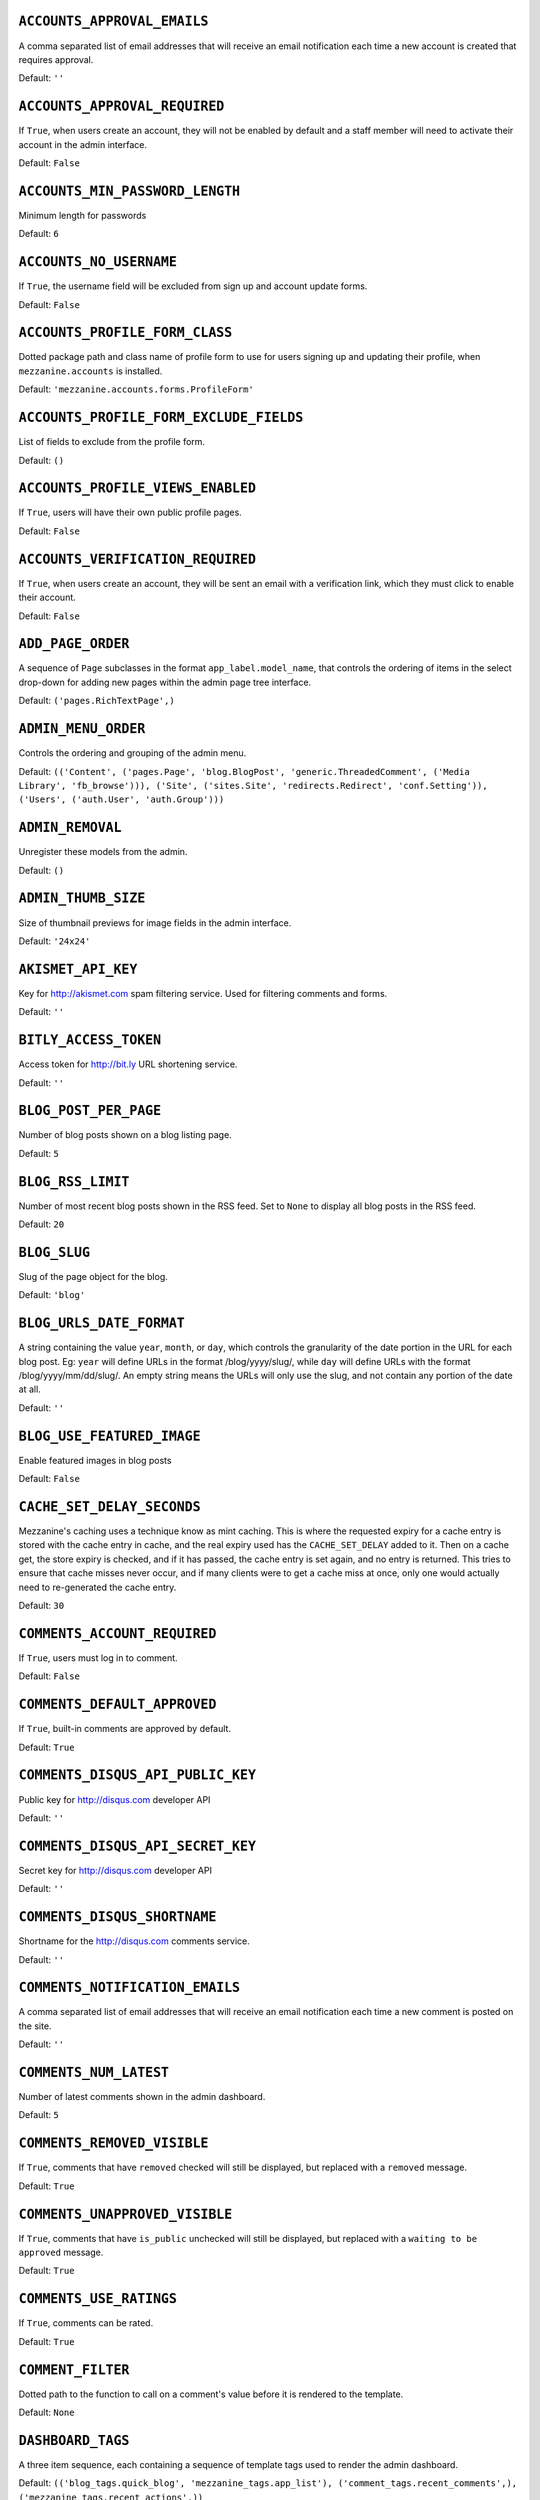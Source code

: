 .. THIS DOCUMENT IS AUTO GENERATED VIA conf.py

``ACCOUNTS_APPROVAL_EMAILS``
----------------------------

A comma separated list of email addresses that will receive an email notification each time a new account is created that requires approval.

Default: ``''``

``ACCOUNTS_APPROVAL_REQUIRED``
------------------------------

If ``True``, when users create an account, they will not be enabled by default and a staff member will need to activate their account in the admin interface.

Default: ``False``

``ACCOUNTS_MIN_PASSWORD_LENGTH``
--------------------------------

Minimum length for passwords

Default: ``6``

``ACCOUNTS_NO_USERNAME``
------------------------

If ``True``, the username field will be excluded from sign up and account update forms.

Default: ``False``

``ACCOUNTS_PROFILE_FORM_CLASS``
-------------------------------

Dotted package path and class name of profile form to use for users signing up and updating their profile, when ``mezzanine.accounts`` is installed.

Default: ``'mezzanine.accounts.forms.ProfileForm'``

``ACCOUNTS_PROFILE_FORM_EXCLUDE_FIELDS``
----------------------------------------

List of fields to exclude from the profile form.

Default: ``()``

``ACCOUNTS_PROFILE_VIEWS_ENABLED``
----------------------------------

If ``True``, users will have their own public profile pages.

Default: ``False``

``ACCOUNTS_VERIFICATION_REQUIRED``
----------------------------------

If ``True``, when users create an account, they will be sent an email with a verification link, which they must click to enable their account.

Default: ``False``

``ADD_PAGE_ORDER``
------------------

A sequence of ``Page`` subclasses in the format ``app_label.model_name``, that controls the ordering of items in the select drop-down for adding new pages within the admin page tree interface.

Default: ``('pages.RichTextPage',)``

``ADMIN_MENU_ORDER``
--------------------

Controls the ordering and grouping of the admin menu.

Default: ``(('Content', ('pages.Page', 'blog.BlogPost', 'generic.ThreadedComment', ('Media Library', 'fb_browse'))), ('Site', ('sites.Site', 'redirects.Redirect', 'conf.Setting')), ('Users', ('auth.User', 'auth.Group')))``

``ADMIN_REMOVAL``
-----------------

Unregister these models from the admin.

Default: ``()``

``ADMIN_THUMB_SIZE``
--------------------

Size of thumbnail previews for image fields in the admin interface.

Default: ``'24x24'``

``AKISMET_API_KEY``
-------------------

Key for `http://akismet.com <http://akismet.com>`_ spam filtering service. Used for filtering comments and forms.

Default: ``''``

``BITLY_ACCESS_TOKEN``
----------------------

Access token for `http://bit.ly <http://bit.ly>`_ URL shortening service.

Default: ``''``

``BLOG_POST_PER_PAGE``
----------------------

Number of blog posts shown on a blog listing page.

Default: ``5``

``BLOG_RSS_LIMIT``
------------------

Number of most recent blog posts shown in the RSS feed. Set to ``None`` to display all blog posts in the RSS feed.

Default: ``20``

``BLOG_SLUG``
-------------

Slug of the page object for the blog.

Default: ``'blog'``

``BLOG_URLS_DATE_FORMAT``
-------------------------

A string containing the value ``year``, ``month``, or ``day``, which controls the granularity of the date portion in the URL for each blog post. Eg: ``year`` will define URLs in the format /blog/yyyy/slug/, while ``day`` will define URLs with the format /blog/yyyy/mm/dd/slug/. An empty string means the URLs will only use the slug, and not contain any portion of the date at all.

Default: ``''``

``BLOG_USE_FEATURED_IMAGE``
---------------------------

Enable featured images in blog posts

Default: ``False``

``CACHE_SET_DELAY_SECONDS``
---------------------------

Mezzanine's caching uses a technique know as mint caching. This is where the requested expiry for a cache entry is stored with the cache entry in cache, and the real expiry used has the ``CACHE_SET_DELAY`` added to it. Then on a cache get, the store expiry is checked, and if it has passed, the cache entry is set again, and no entry is returned. This tries to ensure that cache misses never occur, and if many clients were to get a cache miss at once, only one would actually need to re-generated the cache entry.

Default: ``30``

``COMMENTS_ACCOUNT_REQUIRED``
-----------------------------

If ``True``, users must log in to comment.

Default: ``False``

``COMMENTS_DEFAULT_APPROVED``
-----------------------------

If ``True``, built-in comments are approved by default.

Default: ``True``

``COMMENTS_DISQUS_API_PUBLIC_KEY``
----------------------------------

Public key for `http://disqus.com <http://disqus.com>`_ developer API

Default: ``''``

``COMMENTS_DISQUS_API_SECRET_KEY``
----------------------------------

Secret key for `http://disqus.com <http://disqus.com>`_ developer API

Default: ``''``

``COMMENTS_DISQUS_SHORTNAME``
-----------------------------

Shortname for the `http://disqus.com <http://disqus.com>`_ comments service.

Default: ``''``

``COMMENTS_NOTIFICATION_EMAILS``
--------------------------------

A comma separated list of email addresses that will receive an email notification each time a new comment is posted on the site.

Default: ``''``

``COMMENTS_NUM_LATEST``
-----------------------

Number of latest comments shown in the admin dashboard.

Default: ``5``

``COMMENTS_REMOVED_VISIBLE``
----------------------------

If ``True``, comments that have ``removed`` checked will still be displayed, but replaced with a ``removed`` message.

Default: ``True``

``COMMENTS_UNAPPROVED_VISIBLE``
-------------------------------

If ``True``, comments that have ``is_public`` unchecked will still be displayed, but replaced with a ``waiting to be approved`` message.

Default: ``True``

``COMMENTS_USE_RATINGS``
------------------------

If ``True``, comments can be rated.

Default: ``True``

``COMMENT_FILTER``
------------------

Dotted path to the function to call on a comment's value before it is rendered to the template.

Default: ``None``

``DASHBOARD_TAGS``
------------------

A three item sequence, each containing a sequence of template tags used to render the admin dashboard.

Default: ``(('blog_tags.quick_blog', 'mezzanine_tags.app_list'), ('comment_tags.recent_comments',), ('mezzanine_tags.recent_actions',))``

``DEVICE_DEFAULT``
------------------

Device specific template sub-directory to use as the default device.

Default: ``''``

``DEVICE_USER_AGENTS``
----------------------

Mapping of device specific template sub-directory names to the sequence of strings that may be found in their user agents.

Default: ``(('mobile', ('2.0 MMP', '240x320', '400X240', 'AvantGo', 'BlackBerry', 'Blazer', 'Cellphone', 'Danger', 'DoCoMo', 'Elaine/3.0', 'EudoraWeb', 'Googlebot-Mobile', 'hiptop', 'IEMobile', 'KYOCERA/WX310K', 'LG/U990', 'MIDP-2.', 'MMEF20', 'MOT-V', 'NetFront', 'Newt', 'Nintendo Wii', 'Nitro', 'Nokia', 'Opera Mini', 'Palm', 'PlayStation Portable', 'portalmmm', 'Proxinet', 'ProxiNet', 'SHARP-TQ-GX10', 'SHG-i900', 'Small', 'SonyEricsson', 'Symbian OS', 'SymbianOS', 'TS21i-10', 'UP.Browser', 'UP.Link', 'webOS', 'Windows CE', 'WinWAP', 'YahooSeeker/M1A1-R2D2', 'iPhone', 'iPod', 'Android', 'BlackBerry9530', 'LG-TU915 Obigo', 'LGE VX', 'webOS', 'Nokia5800')),)``

``EMAIL_FAIL_SILENTLY``
-----------------------

If ``True``, failures to send email will happen silently, otherwise an exception is raised. Defaults to ``settings.DEBUG``.

Default: ``True``

``EXTRA_MODEL_FIELDS``
----------------------

A sequence of fields that will be injected into Mezzanine's (or any library's) models. Each item in the sequence is a four item sequence. The first two items are the dotted path to the model and its field name to be added, and the dotted path to the field class to use for the field. The third and fourth items are a sequence of positional args and a dictionary of keyword args, to use when creating the field instance. When specifying the field class, the path ``django.models.db.`` can be omitted for regular Django model fields.

Default: ``()``

``FORMS_CSV_DELIMITER``
-----------------------

Char to use as a field delimiter when exporting form responses as CSV.

Default: ``','``

``FORMS_EXTRA_FIELDS``
----------------------

Extra field types for the forms app. Should contain a sequence of three-item sequences, each containing the ID, dotted import path for the field class, and field name, for each custom field type. The ID is simply a numeric constant for the field, but cannot be a value already used, so choose a high number such as 100 or greater to avoid conflicts.

Default: ``()``

``FORMS_FIELD_MAX_LENGTH``
--------------------------

Max length allowed for field values in the forms app.

Default: ``2000``

``FORMS_LABEL_MAX_LENGTH``
--------------------------

Max length allowed for field labels in the forms app.

Default: ``200``

``FORMS_UPLOAD_ROOT``
---------------------

Absolute path for storing file uploads for the forms app.

Default: ``''``

``FORMS_USE_HTML5``
-------------------

If ``True``, website forms will use HTML5 features.

Default: ``False``

``GOOGLE_ANALYTICS_ID``
-----------------------

Google Analytics ID (`http://www.google.com/analytics/ <http://www.google.com/analytics/>`_)

Default: ``''``

``HOST_THEMES``
---------------

A sequence mapping host names to themes, allowing different templates to be served per HTTP host. Each item in the sequence is a two item sequence, containing a host such as ``othersite.example.com``, and the name of an importable Python package for the theme. If the host is matched for a request, the templates directory inside the theme package will be first searched when loading templates.

Default: ``()``

``INLINE_EDITING_ENABLED``
--------------------------

If ``True``, front-end inline editing will be enabled.

Default: ``True``

``JQUERY_FILENAME``
-------------------

Name of the jQuery file found in mezzanine/core/static/mezzanine/js/

Default: ``'jquery-1.7.1.min.js'``

``JQUERY_UI_FILENAME``
----------------------

Name of the jQuery UI file found in mezzanine/core/static/mezzanine/js/

Default: ``'jquery-ui-1.9.1.custom.min.js'``

``MAX_PAGING_LINKS``
--------------------

Max number of paging links to display when paginating.

Default: ``10``

``MEDIA_LIBRARY_PER_SITE``
--------------------------

If ``True``, each site will use its own directory within the filebrowser media library.

Default: ``False``

``OWNABLE_MODELS_ALL_EDITABLE``
-------------------------------

Models that subclass ``Ownable`` and use the ``OwnableAdmin`` have their admin change-list records filtered down to records owned by the current user. This setting contains a sequence of models in the format ``app_label.object_name``, that when subclassing ``Ownable``, will still show all records in the admin change-list interface, regardless of the current user.

Default: ``()``

``PAGES_PUBLISHED_INCLUDE_LOGIN_REQUIRED``
------------------------------------------

If ``True``, pages with ``login_required`` checked will still be listed in menus and search results, for unauthenticated users. Regardless of this setting, when an unauthenticated user accesses a page with ``login_required`` checked, they'll be redirected to the login page.

Default: ``False``

``PAGE_MENU_TEMPLATES``
-----------------------

A sequence of templates used by the ``page_menu`` template tag. Each item in the sequence is a three item sequence, containing a unique ID for the template, a label for the template, and the template path. These templates are then available for selection when editing which menus a page should appear in. Note that if a menu template is used that doesn't appear in this setting, all pages will appear in it.

Default: ``((1, 'Top navigation bar', 'pages/menus/dropdown.html'), (2, 'Left-hand tree', 'pages/menus/tree.html'), (3, 'Footer', 'pages/menus/footer.html'))``

``PAGE_MENU_TEMPLATES_DEFAULT``
-------------------------------

A sequence of IDs from the ``PAGE_MENU_TEMPLATES`` setting that defines the default menu templates selected when creating new pages. By default all menu templates are selected. Set this setting to an empty sequence to have no templates selected by default.

Default: ``None``

``RATINGS_ACCOUNT_REQUIRED``
----------------------------

If ``True``, users must log in to rate content such as blog posts and comments.

Default: ``False``

``RATINGS_RANGE``
-----------------

A sequence of integers that are valid ratings.

Default: ``[1, 2, 3, 4, 5]``

``RICHTEXT_ALLOWED_ATTRIBUTES``
-------------------------------

List of HTML attributes that won't be stripped from ``RichTextField`` instances.

Default: ``('abbr', 'accept', 'accept-charset', 'accesskey', 'action', 'align', 'alt', 'axis', 'border', 'cellpadding', 'cellspacing', 'char', 'charoff', 'charset', 'checked', 'cite', 'class', 'clear', 'cols', 'colspan', 'color', 'compact', 'coords', 'datetime', 'dir', 'disabled', 'enctype', 'for', 'frame', 'headers', 'height', 'href', 'hreflang', 'hspace', 'id', 'ismap', 'label', 'lang', 'longdesc', 'maxlength', 'media', 'method', 'multiple', 'name', 'nohref', 'noshade', 'nowrap', 'prompt', 'readonly', 'rel', 'rev', 'rows', 'rowspan', 'rules', 'scope', 'selected', 'shape', 'size', 'span', 'src', 'start', 'style', 'summary', 'tabindex', 'target', 'title', 'type', 'usemap', 'valign', 'value', 'vspace', 'width', 'xml:lang')``

``RICHTEXT_ALLOWED_STYLES``
---------------------------

List of inline CSS styles that won't be stripped from ``RichTextField`` instances.

Default: ``('margin-top', 'margin-bottom', 'margin-left', 'margin-right', 'float', 'vertical-align', 'border', 'margin')``

``RICHTEXT_ALLOWED_TAGS``
-------------------------

List of HTML tags that won't be stripped from ``RichTextField`` instances.

Default: ``('a', 'abbr', 'acronym', 'address', 'area', 'b', 'bdo', 'big', 'blockquote', 'br', 'button', 'caption', 'center', 'cite', 'code', 'col', 'colgroup', 'dd', 'del', 'dfn', 'dir', 'div', 'dl', 'dt', 'em', 'fieldset', 'font', 'form', 'h1', 'h2', 'h3', 'h4', 'h5', 'h6', 'hr', 'i', 'img', 'input', 'ins', 'kbd', 'label', 'legend', 'li', 'map', 'men', 'ol', 'optgroup', 'option', 'p', 'pre', 'q', 's', 'samp', 'select', 'small', 'span', 'strike', 'strong', 'sub', 'sup', 'table', 'tbody', 'td', 'textarea', 'tfoot', 'th', 'thead', 'tr', 'tt', '', 'ul', 'var', 'wbr')``

``RICHTEXT_FILTERS``
--------------------

List of dotted paths to functions, called in order, on a ``RichTextField`` value before it is rendered to the template.

Default: ``()``

``RICHTEXT_FILTER_LEVEL``
-------------------------

*Do not change this setting unless you know what you're doing.*

When content is saved in a Rich Text (WYSIWYG) field, unsafe HTML tags and attributes are stripped from the content to protect against staff members intentionally adding code that could be used to cause problems, such as changing their account to a super-user with full access to the system.

This setting allows you to change the level of filtering that occurs. Setting it to low will allow certain extra tags to be permitted, such as those required for embedding video. While these tags are not the main candidates for users adding malicious code, they are still considered dangerous and could potentially be mis-used by a particularly technical user, and so are filtered out when the filtering level is set to high.

Setting the filtering level to no filtering, will disable all filtering, and allow any code to be entered by staff members, including script tags.

Choices: High: ``1``, Low (allows video, iframe, Flash, etc): ``2``, No filtering: ``3``


Default: ``1``

``RICHTEXT_WIDGET_CLASS``
-------------------------

Dotted package path and class name of the widget to use for the ``RichTextField``.

Default: ``'mezzanine.core.forms.TinyMceWidget'``

``SEARCH_MODEL_CHOICES``
------------------------

Sequence of models that will be provided by default as choices in the search form. Each model should be in the format ``app_label.model_name``. Only models that subclass ``mezzanine.core.models.Displayable`` should be used.

Default: ``('pages.Page', 'blog.BlogPost')``

``SEARCH_PER_PAGE``
-------------------

Number of results shown in the search results page.

Default: ``10``

``SITE_PREFIX``
---------------

A URL prefix for mounting all of Mezzanine's urlpatterns under. When using this, you'll also need to manually apply it to your project's root ``urls.py`` module. The root ``urls.py`` module provided by Mezzanine's ``mezzanine-project`` command contains an example of this towards its end.

Default: ``''``

``SITE_TAGLINE``
----------------

A tag line that will appear at the top of all pages.

Default: ``'An open source content management platform.'``

``SITE_TITLE``
--------------

Title that will display at the top of the site, and be appended to the content of the HTML title tags on every page.

Default: ``'Mezzanine'``

``SLUGIFY``
-----------

Dotted Python path to the callable for converting strings into URL slugs. Defaults to ``mezzanine.utils.urls.slugify_unicode`` which allows for non-ascii URLs. Change to ``django.template.defaultfilters.slugify`` to use Django's slugify function, or something of your own if required.

Default: ``'mezzanine.utils.urls.slugify_unicode'``

``SPAM_FILTERS``
----------------

Sequence of dotted Python paths to callable functions used for checking posted content (such as forms or comments) is spam. Each function should accept three arguments: the request object, the form object, and the URL that was posted from. Defaults to ``mezzanine.utils.views.is_spam_akismet`` which will use the `http://akismet.com <http://akismet.com>`_ spam filtering service when the ``AKISMET_API_KEY`` setting is configured.

Default: ``('mezzanine.utils.views.is_spam_akismet',)``

``SSL_ENABLED``
---------------

If ``True``, users will be automatically redirected to HTTPS for the URLs specified by the ``SSL_FORCE_URL_PREFIXES`` setting.

Default: ``False``

``SSL_FORCED_PREFIXES_ONLY``
----------------------------

If ``True``, only URLs specified by the ``SSL_FORCE_URL_PREFIXES`` setting will be accessible over SSL, and all other URLs will be redirected back to HTTP if accessed over HTTPS.

Default: ``True``

``SSL_FORCE_HOST``
------------------

Host name that the site should always be accessed via that matches the SSL certificate.

Default: ``''``

``SSL_FORCE_URL_PREFIXES``
--------------------------

Sequence of URL prefixes that will be forced to run over SSL when ``SSL_ENABLED`` is ``True``. i.e. ('/admin', '/example') would force all URLs beginning with /admin or /example to run over SSL.

Default: ``('/admin', '/account')``

``STOP_WORDS``
--------------

List of words which will be stripped from search queries.

Default: ``('a', 'about', 'above', 'above', 'across', 'after', 'afterwards', 'again', 'against', 'all', 'almost', 'alone', 'along', 'already', 'also', 'although', 'always', 'am', 'among', 'amongst', 'amoungst', 'amount', 'an', 'and', 'another', 'any', 'anyhow', 'anyone', 'anything', 'anyway', 'anywhere', 'are', 'around', 'as', 'at', 'back', 'be', 'became', 'because', 'become', 'becomes', 'becoming', 'been', 'before', 'beforehand', 'behind', 'being', 'below', 'beside', 'besides', 'between', 'beyond', 'bill', 'both', 'bottom', 'but', 'by', 'call', 'can', 'cannot', 'cant', 'co', 'con', 'could', 'couldnt', 'cry', 'de', 'describe', 'detail', 'do', 'done', 'down', 'due', 'during', 'each', 'eg', 'eight', 'either', 'eleven', 'else', 'elsewhere', 'empty', 'enough', 'etc', 'even', 'ever', 'every', 'everyone', 'everything', 'everywhere', 'except', 'few', 'fifteen', 'fifty', 'fill', 'find', 'fire', 'first', 'five', 'for', 'former', 'formerly', 'forty', 'found', 'four', 'from', 'front', 'full', 'further', 'get', 'give', 'go', 'had', 'has', 'hasnt', 'have', 'he', 'hence', 'her', 'here', 'hereafter', 'hereby', 'herein', 'hereupon', 'hers', 'herself', 'him', 'himself', 'his', 'how', 'however', 'hundred', 'ie', 'if', 'in', 'inc', 'indeed', 'interest', 'into', 'is', 'it', 'its', 'itself', 'keep', 'last', 'latter', 'latterly', 'least', 'less', 'ltd', 'made', 'many', 'may', 'me', 'meanwhile', 'might', 'mill', 'mine', 'more', 'moreover', 'most', 'mostly', 'move', 'much', 'must', 'my', 'myself', 'name', 'namely', 'neither', 'never', 'nevertheless', 'next', 'nine', 'no', 'nobody', 'none', 'noone', 'nor', 'not', 'nothing', 'now', 'nowhere', 'of', 'off', 'often', 'on', 'once', 'one', 'only', 'onto', 'or', 'other', 'others', 'otherwise', 'our', 'ours', 'ourselves', 'out', 'over', 'own', 'part', 'per', 'perhaps', 'please', 'put', 'rather', 're', 'same', 'see', 'seem', 'seemed', 'seeming', 'seems', 'serious', 'several', 'she', 'should', 'show', 'side', 'since', 'sincere', 'six', 'sixty', 'so', 'some', 'somehow', 'someone', 'something', 'sometime', 'sometimes', 'somewhere', 'still', 'such', 'system', 'take', 'ten', 'than', 'that', 'the', 'their', 'them', 'themselves', 'then', 'thence', 'there', 'thereafter', 'thereby', 'therefore', 'therein', 'thereupon', 'these', 'they', 'thickv', 'thin', 'third', 'this', 'those', 'though', 'three', 'through', 'throughout', 'thr', 'thus', 'to', 'together', 'too', 'top', 'toward', 'towards', 'twelve', 'twenty', 'two', 'un', 'under', 'until', 'up', 'upon', 'us', 'very', 'via', 'was', 'we', 'well', 'were', 'what', 'whatever', 'when', 'whence', 'whenever', 'where', 'whereafter', 'whereas', 'whereby', 'wherein', 'whereupon', 'wherever', 'whether', 'which', 'while', 'whither', 'who', 'whoever', 'whole', 'whom', 'whose', 'why', 'will', 'with', 'within', 'without', 'would', 'yet', 'you', 'your', 'yours', 'yourself', 'yourselves', 'the')``

``TAG_CLOUD_SIZES``
-------------------

Number of different sizes for tags when shown as a cloud.

Default: ``4``

``TEMPLATE_ACCESSIBLE_SETTINGS``
--------------------------------

Sequence of setting names available within templates.

Default: ``('ACCOUNTS_APPROVAL_REQUIRED', 'ACCOUNTS_VERIFICATION_REQUIRED', 'BITLY_ACCESS_TOKEN', 'BLOG_USE_FEATURED_IMAGE', 'COMMENTS_DISQUS_SHORTNAME', 'COMMENTS_NUM_LATEST', 'COMMENTS_DISQUS_API_PUBLIC_KEY', 'COMMENTS_DISQUS_API_SECRET_KEY', 'COMMENTS_USE_RATINGS', 'DEV_SERVER', 'FORMS_USE_HTML5', 'GRAPPELLI_INSTALLED', 'GOOGLE_ANALYTICS_ID', 'JQUERY_FILENAME', 'LOGIN_URL', 'LOGOUT_URL', 'SITE_TITLE', 'SITE_TAGLINE')``

``THUMBNAILS_DIR_NAME``
-----------------------

Directory name to store thumbnails in, that will be created relative to the original image's directory.

Default: ``'.thumbnails'``

``TINYMCE_SETUP_JS``
--------------------

URL for the JavaScript file (relative to ``STATIC_URL``) that handles configuring TinyMCE when the default ``RICHTEXT_WIDGET_CLASS`` is used.

Default: ``'mezzanine/js/tinymce_setup.js'``

``TWITTER_ACCESS_TOKEN_KEY``
----------------------------



Default: ``''``

``TWITTER_ACCESS_TOKEN_SECRET``
-------------------------------



Default: ``''``

``TWITTER_CONSUMER_KEY``
------------------------



Default: ``''``

``TWITTER_CONSUMER_SECRET``
---------------------------



Default: ``''``

``TWITTER_DEFAULT_NUM_TWEETS``
------------------------------

Number of tweets to display in the default Twitter feed.

Default: ``3``

``TWITTER_DEFAULT_QUERY``
-------------------------

Twitter query to use for the default query type. 

*Note:* Once you change this from the default, you'll need to configure each of the oAuth consumer/access key/secret settings. Please refer to `http://dev.twitter.com <http://dev.twitter.com>`_ for more information on creating an application and acquiring these settings.

Default: ``'from:stephen_mcd mezzanine'``

``TWITTER_DEFAULT_QUERY_TYPE``
------------------------------

Type of query that will be used to retrieve tweets for the default Twitter feed.

Choices: User: ``user``, List: ``list``, Search: ``search``


Default: ``'search'``

``UPLOAD_TO_HANDLERS``
----------------------

Dict mapping file field names in the format ``app_label.model_name.field_name`` to the Python dotted path to function names that will be used for the file field's ``upload_to`` argument.

Default: ``{}``

``USE_SOUTH``
-------------

If ``True``, the south application will be automatically added to the ``INSTALLED_APPS`` setting.

Default: ``True``